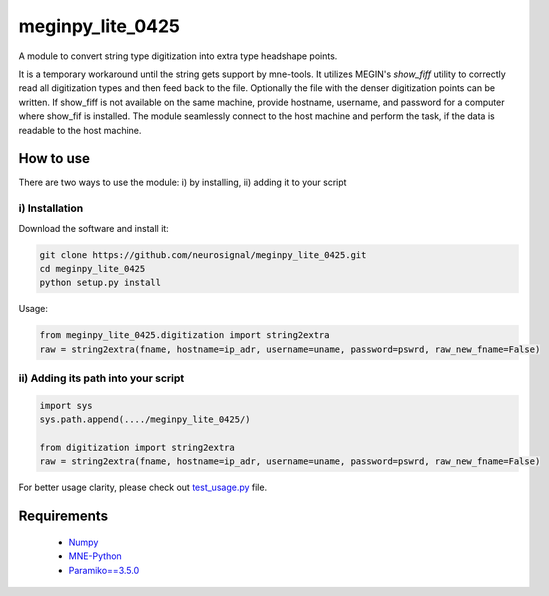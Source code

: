 .. -* mode: rst -*-
================
meginpy_lite_0425
================

A module to convert string type digitization into extra type headshape points.

It is a temporary workaround until the string gets support by mne-tools. 
It utilizes MEGIN's *show_fiff* utility to correctly read all digitization types and then feed back to the file. 
Optionally the file with the denser digitization points can be written. 
If show_fiff is not available on the same machine, provide hostname, username, and password for a computer where show_fif is installed.
The module seamlessly connect to the host machine and perform the task, if the data is readable to the host machine. 

How to use
===========

There are two ways to use the module: i) by installing, ii) adding it to your script

i) Installation
------------

Download the software and install it:

.. code-block:: bash

    git clone https://github.com/neurosignal/meginpy_lite_0425.git
    cd meginpy_lite_0425
    python setup.py install
    
Usage:

.. code-block:: bash

    from meginpy_lite_0425.digitization import string2extra
    raw = string2extra(fname, hostname=ip_adr, username=uname, password=pswrd, raw_new_fname=False)


ii) Adding its path into your script
------------

.. code-block:: bash

    import sys
    sys.path.append(..../meginpy_lite_0425/)
    
    from digitization import string2extra
    raw = string2extra(fname, hostname=ip_adr, username=uname, password=pswrd, raw_new_fname=False)

For better usage clarity, please check out `test_usage.py <https://github.com/neurosignal/meginpy_lite_0425/blob/main/test_usage.py>`_ file.
  
Requirements
============
 - `Numpy <https://www.numpy.org/>`_
 - `MNE-Python <https://mne.tools/stable/index.html>`_
 - `Paramiko==3.5.0 <https://mne.tools/stable/index.html>`_